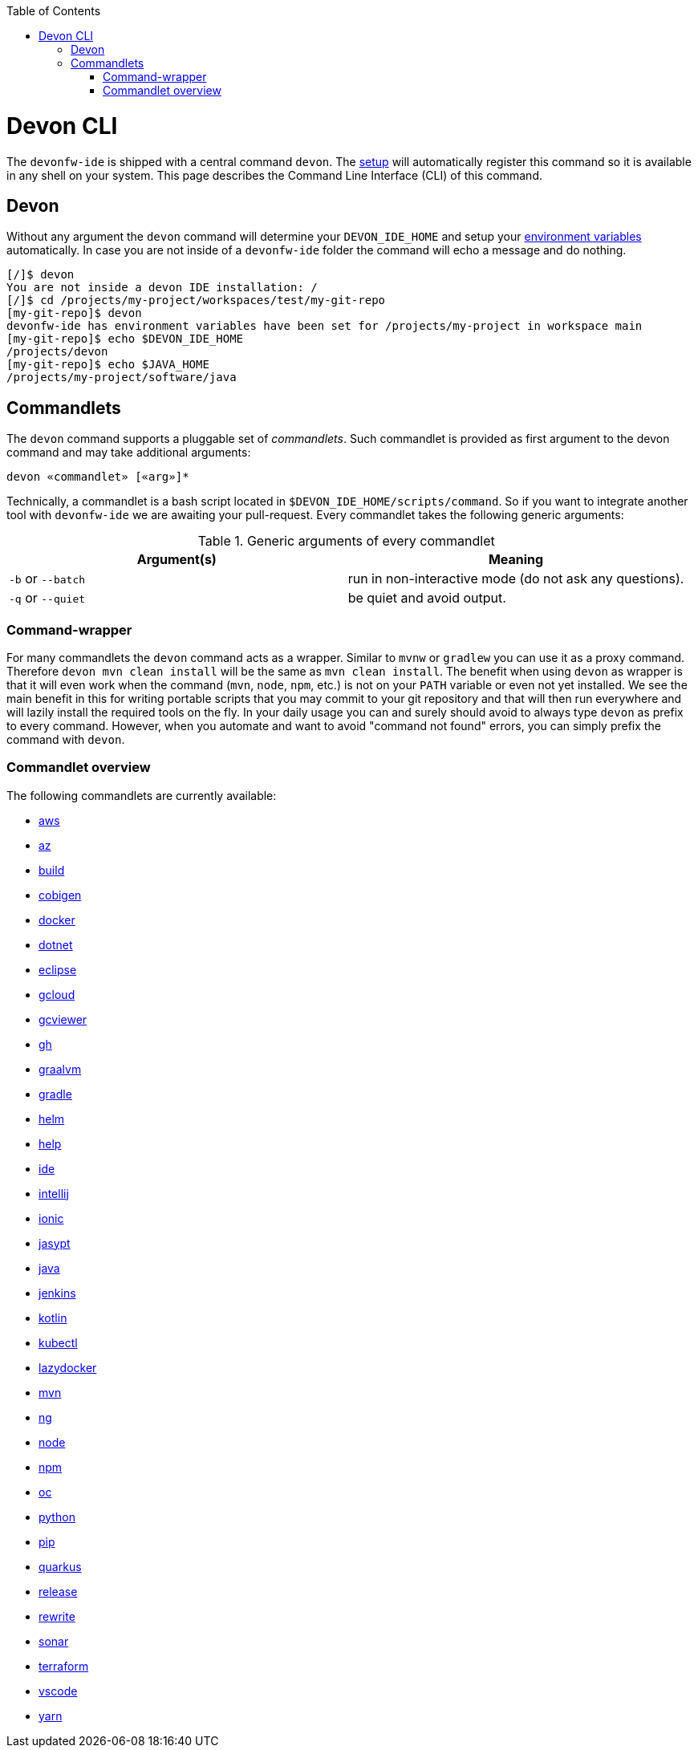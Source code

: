 :toc:
toc::[]

= Devon CLI

The `devonfw-ide` is shipped with a central command `devon`. The link:setup.asciidoc[setup] will automatically register this command so it is available in any shell on your system. This page describes the Command Line Interface (CLI) of this command.

== Devon
Without any argument the `devon` command will determine your `DEVON_IDE_HOME` and setup your link:variables.asciidoc[environment variables] automatically. In case you are not inside of a `devonfw-ide` folder the command will echo a message and do nothing.

[source,bash]
--------
[/]$ devon
You are not inside a devon IDE installation: /
[/]$ cd /projects/my-project/workspaces/test/my-git-repo
[my-git-repo]$ devon
devonfw-ide has environment variables have been set for /projects/my-project in workspace main
[my-git-repo]$ echo $DEVON_IDE_HOME
/projects/devon
[my-git-repo]$ echo $JAVA_HOME
/projects/my-project/software/java
--------

== Commandlets
The `devon` command supports a pluggable set of _commandlets_. Such commandlet is provided as first argument to the devon command and may take additional arguments:

`devon «commandlet» [«arg»]*`

Technically, a commandlet is a bash script located in `$DEVON_IDE_HOME/scripts/command`. So if you want to integrate another tool with `devonfw-ide` we are awaiting your pull-request.
Every commandlet takes the following generic arguments:

.Generic arguments of every commandlet
[options="header"]
|=======================
|*Argument(s)*     |*Meaning*
|`-b` or `--batch` |run in non-interactive mode (do not ask any questions).
|`-q` or `--quiet` |be quiet and avoid output.
|=======================

=== Command-wrapper
For many commandlets the `devon` command acts as a wrapper.
Similar to `mvnw` or `gradlew` you can use it as a proxy command.
Therefore `devon mvn clean install` will be the same as `mvn clean install`.
The benefit when using `devon` as wrapper is that it will even work when the command (`mvn`, `node`, `npm`, etc.) is not on your `PATH` variable or even not yet installed.
We see the main benefit in this for writing portable scripts that you may commit to your git repository and that will then run everywhere and will lazily install the required tools on the fly.
In your daily usage you can and surely should avoid to always type `devon` as prefix to every command.
However, when you automate and want to avoid "command not found" errors, you can simply prefix the command with `devon`.

=== Commandlet overview

The following commandlets are currently available:

* link:aws.asciidoc[aws]
* link:az.asciidoc[az]
* link:build.asciidoc[build]
* link:cobigen.asciidoc[cobigen]
* link:docker.asciidoc[docker]
* link:dotnet.asciidoc[dotnet]
* link:eclipse.asciidoc[eclipse]
* link:gcloud.asciidoc[gcloud]
* link:gcviewer.asciidoc[gcviewer]
* link:gh.asciidoc[gh]
* link:graalvm.asciidoc[graalvm]
* link:gradle.asciidoc[gradle]
* link:helm.asciidoc[helm]
* link:help.asciidoc[help]
* link:ide.asciidoc[ide]
* link:intellij.asciidoc[intellij]
* link:ionic.asciidoc[ionic]
* link:jasypt.asciidoc[jasypt]
* link:java.asciidoc[java]
* link:jenkins.asciidoc[jenkins]
* link:kotlin.asciidoc[kotlin]
* link:kubectl.asciidoc[kubectl]
* link:lazydocker.asciidoc[lazydocker]
* link:mvn.asciidoc[mvn]
* link:ng.asciidoc[ng]
* link:node.asciidoc[node]
* link:npm.asciidoc[npm]
* link:oc.asciidoc[oc]
* link:python.asciidoc[python]
* link:pip.asciidoc[pip]
* link:quarkus.asciidoc[quarkus]
* link:release.asciidoc[release]
* link:rewrite.asciidoc[rewrite]
* link:sonar.asciidoc[sonar]
* link:terraform.asciidoc[terraform]
* link:vscode.asciidoc[vscode]
* link:yarn.asciidoc[yarn]
